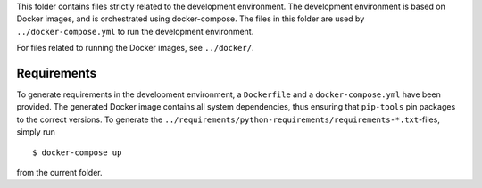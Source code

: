 This folder contains files strictly related to the development environment. 
The development environment is based on Docker images, and is orchestrated using
docker-compose.
The files in this folder are used by ``../docker-compose.yml`` to run the
development environment.

For files related to running the Docker images, see ``../docker/``.

Requirements
------------
To generate requirements in the development environment, a ``Dockerfile`` and a
``docker-compose.yml`` have been provided. The generated Docker image contains
all system dependencies, thus ensuring that ``pip-tools`` pin packages to the
correct versions. To generate the
``../requirements/python-requirements/requirements-*.txt``-files, simply run
::

$ docker-compose up

from the current folder.